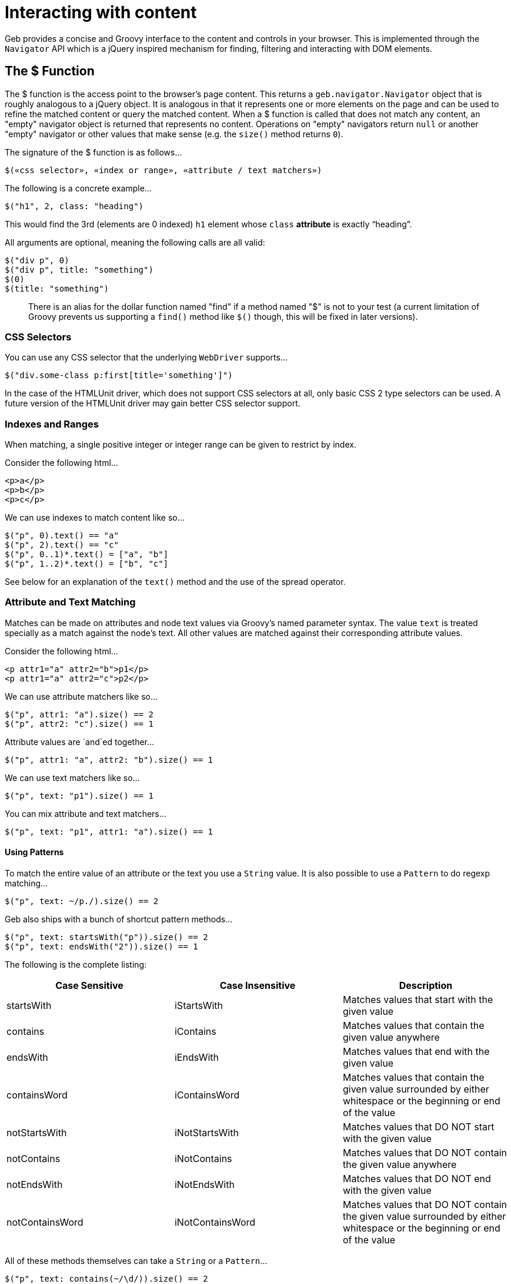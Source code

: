= Interacting with content

Geb provides a concise and Groovy interface to the content and controls in your browser. This is implemented through the `Navigator` API which is a jQuery inspired mechanism for finding, filtering and interacting with DOM elements.

== The $ Function

The $ function is the access point to the browser's page content. This returns a `geb.navigator.Navigator` object that is roughly analogous to a jQuery object. It is analogous in that it represents one or more elements on the page and can be used to refine the matched content or query the matched content. When a $ function is called that does not match any content, an "empty" navigator object is returned that represents no content. Operations on "empty" navigators return `null` or another "empty" navigator or other values that make sense (e.g. the `size()` method returns `0`).

The signature of the $ function is as follows...

[source,groovy]
----
$(«css selector», «index or range», «attribute / text matchers»)
----

The following is a concrete example...

[source,groovy]
----
$("h1", 2, class: "heading")
----

This would find the 3rd (elements are 0 indexed) `h1` element whose `class` *attribute* is exactly "`heading`".

All arguments are optional, meaning the following calls are all valid:

[source,groovy]
----
$("div p", 0)
$("div p", title: "something")
$(0)
$(title: "something")
----

> There is an alias for the dollar function named "find" if a method named "$" is not to your test (a current limitation of Groovy prevents us supporting a `find()` method like `$()` though, this will be fixed in later versions).

=== CSS Selectors

You can use any CSS selector that the underlying `WebDriver` supports...

[source,groovy]
----
$("div.some-class p:first[title='something']")
----

In the case of the HTMLUnit driver, which does not support CSS selectors at all, only basic CSS 2 type selectors can be used. A future version of the HTMLUnit driver may gain better CSS selector support.

=== Indexes and Ranges

When matching, a single positive integer or integer range can be given to restrict by index.

Consider the following html...

[source,html]
----
<p>a</p>
<p>b</p>
<p>c</p>
----

We can use indexes to match content like so...

[source,groovy]
----
$("p", 0).text() == "a"
$("p", 2).text() == "c"
$("p", 0..1)*.text() = ["a", "b"]
$("p", 1..2)*.text() = ["b", "c"]
----

See below for an explanation of the `text()` method and the use of the spread operator.

=== Attribute and Text Matching

Matches can be made on attributes and node text values via Groovy's named parameter syntax. The value `text` is treated specially as a match against the node's text. All other values are matched against their corresponding attribute values.

Consider the following html...

[source,html]
----
<p attr1="a" attr2="b">p1</p>
<p attr1="a" attr2="c">p2</p>
----

We can use attribute matchers like so...

[source,groovy]
----
$("p", attr1: "a").size() == 2
$("p", attr2: "c").size() == 1
----

Attribute values are `and`ed together...

[source,groovy]
----
$("p", attr1: "a", attr2: "b").size() == 1
----

We can use text matchers like so...

[source,groovy]
----
$("p", text: "p1").size() == 1
----

You can mix attribute and text matchers...

[source,groovy]
----
$("p", text: "p1", attr1: "a").size() == 1
----

==== Using Patterns

To match the entire value of an attribute or the text you use a `String` value. It is also possible to use a `Pattern` to do regexp matching...

[source,groovy]
----
$("p", text: ~/p./).size() == 2
----

Geb also ships with a bunch of shortcut pattern methods...

[source,groovy]
----
$("p", text: startsWith("p")).size() == 2
$("p", text: endsWith("2")).size() == 1
----

The following is the complete listing:

[cols="3*", options="header"]
|===
| Case Sensitive
| Case Insensitive
| Description

| startsWith | iStartsWith | Matches values that start with the given value

| contains | iContains | Matches values that contain the given value anywhere

| endsWith | iEndsWith | Matches values that end with the given value

| containsWord | iContainsWord | Matches values that contain the given value surrounded by either whitespace or the beginning or end of the value

| notStartsWith | iNotStartsWith | Matches values that DO NOT start with the given value

| notContains | iNotContains | Matches values that DO NOT contain the given value anywhere

| notEndsWith | iNotEndsWith | Matches values that DO NOT end with the given value

| notContainsWord | iNotContainsWord | Matches values that DO NOT contain the given value surrounded by either whitespace or the beginning or end of the value

|===

All of these methods themselves can take a `String` or a `Pattern`...

[source,groovy]
----
$("p", text: contains(~/\d/)).size() == 2
----

> You might be wondering how this magic works, i.e. where these methods come from and where they can be used. They are methods that are available on `geb.Page` and other _places_ where you can use the $ function. They simply just return patterns.

=== Navigators are Iterable

The navigator objects implement the Java `Iterable` interface, which allows you to do lots of Groovy stuff like use the `max()` function...

[source,html]
----
    <p>1</p>
    <p>2</p>
----
[source,groovy]
----
$("p").max { it.text() }.text() == "2"
----

This also means that navigator objects work with the Groovy spread operator...

[source,groovy]
----
$("p")*.text().max() == "2"
----

When treating a navigator as `Iterable`, the iterated over content is always the exact matched elements (as opposed to including children).

== Finding & Filtering

Navigator objects have a `find` method for finding descendants, and `filter` and `not` methods for reducing the matched content.

Consider the following html...

[source,html]
----
    <div class="a">
        <p class="b">geb</p>
    </div>
    <div class="b">
        <input type="text"/>
    </div>
----

We can select `p.b` by...

[source,groovy]
----
$("div").find(".b")
----

We can select `div.b` by...

[source,groovy]
----
$("div").filter(".b")
----

or...

[source,groovy]
----
$(".b").not("p")
----

We can select the `div` containing the `p` with...

[source,groovy]
----
$("div").has("p")
----

Or select the `div` containing the `input` with a type attribute of "text" like so...

[source,groovy]
----
$("div").has("input", type: "text")
----

The `find` and method supports the **exact same argument types as the $ function**.

The `filter`, `not` and `has` methods have the same signatures - they accept: a selector string, a predicates map or both.

These methods return a new navigator object that represents the new content.

== Traversing

Navigators also have methods for selecting content _around_ the matched content.

Consider the following html...

[source,html]
----
<div class="a">
    <div class="b">
        <p class="c"></p>
        <p class="d"></p>
        <p class="e"></p>
    </div>
    <div class="f"></div>
</div>
----

You can select content _around_ `p.d` by...

[source,groovy]
----
$("p.d").previous()   // 'p.c'
$("p.e").prevAll()    // 'p.c' & 'p.d'
$("p.d").next()       // 'p.e'
$("p.c").nextAll()    // 'p.d' & 'p.e'
$("p.d").parent()     // 'div.b'
$("p.c").siblings()   // 'p.d' & 'p.e'
$("div.a").children() // 'div.b' & 'div.f'
----

Consider the following html...

[source,html]
----
<p class="a"></p>
<p class="b"></p>
<p class="c"></p>
----
   
The following code will select `p.b` & `p.c`...

[source,groovy]
----
$("p").next()
----

The `previous`, `prevAll`, `next`, `nextAll`, `parent`, `parents`, `closest`, `siblings` and `children` methods can also take css selectors and attribute matchers.

Using the same html, the following code will select `p.c`...

[source,groovy]
----
$("p").next(".c")
----

Likewise, consider the following html...

[source,groovy]
----
<div class="a">
    <div class="b">
        <p></p>
    </div>
</div>
----

The following code will select `div.b`...

[source,groovy]
----
$("p").parent(".b")
----

The `closest` method is a special case in that it will select the first ancestors of the current elements that match a selector. There is no no-argument version of the `closest` method. For example, this will select `div.a`...

[source,groovy]
----
$("p").closest(".a")
----

These methods do not take indexes as they automatically select the first matching content. To select multiple elements you can use `prevAll`, `nextAll` and `parents` all of which have no-argument versions and versions that filter by a selector.

The `nextUntil`, `prevUntil` and `parentsUntil` methods return all nodes along the relevant axis _until_ the first one that matches a selector. Consider the following markup:

[source,html]
----
<div class="a"></div>
<div class="b"></div>
<div class="c"></div>
<div class="d"></div>
----

The following code will select `div.b` and `div.c`:

[source,groovy]
----
$(".a").nextUntil(".d")
----

== Composition

It is also to compose navigator objects from other navigator objects, for situations where you can't express a content set in one query. To do this, simply call the $ function with the navigators to use...

[source,groovy]
----
$($("div.a"), $("div.d"))
----

This will return a new navigator object that represents only the `a` and `d` divs.

You can compose navigator objects from content. So given a page content definition:

[source,groovy]
----
static content = {
    divElement { divClass -> $('p', 'class': divClass) }
}
----

And a call:

[source,groovy]
----
$(divElement('a'), divElement('d'))
----

You will get a navigator that contains the same elements as the one above.

== Clicking

Navigator objects implement the `click()` method, which will instruct the browser to click **only the first item** the navigator has matched.

There are also `click(Class)` and `click(List<Class>)` methods that are analogous to the browser object's link:browser/#changing_the_page[`page(Class)` and `page(List<Class>)` methods respectively]. This allow page changes to be specified at the same time as click actions.
    
For example...

[source,groovy]
----
$("input.loginButton").click(LoginPage)
----

Would click the "`input.loginButton`" element, then effectively call `browser.page(LoginPage)` and verify that the browser is at the expected page.

All of the page classes passed in when using the list variant have to have an "at" checker defined otherwise an `UndefinedAtCheckerException` will be thrown.

== Determining Visibility

Navigator objects have a `displayed` property that indicates whether the element is visible to the user or not. The `displayed` property of a navigator object that doesn't match anything is always `false`

== Size and Location

You can obtain the size and location of content on the page. All units are in pixels. The size is available via the `height` and `width` properties, while the location is available as the `x` and `y` properties which represent the distance from the top left of the page (or parent frame) to the top left point of the content.

All of these properties operate on the **first** matched element only.

[source,groovy]
----
$("div").height == 20
$("div").width == 40
$("div").x == 60
$("div").y == 80
----

To obtain any of the properties for all matched elements, you can use the Groovy spread operator.

[source,groovy]
----
$("div")*.height == [20, 30]
$("div")*.width == [40, 50]
$("div")*.x == [60, 70]
$("div")*.y == [80, 90]
----

== Accessing tag name, attributes, text and classes

The `tag()`, `text()`, `@attribute` and `classes()` methods return the requested content on the _first_ matched content. The `classes()` method returns a `java.util.List` of unique class names sorted alphabetically.

Consider the following HTML...

[source,html]
----
<p title="a" class="a para">a</p>
<p title="b" class="b para">b</p>
<p title="c" class="c para">c</p>
----

The following assertions are valid...

[source,groovy]
----
$("p").text() == "a"
$("p").tag() == "p"
$("p").@title == "a"
$("p").classes() == ["a", "para"]
----

To obtain information about all matched content, you use the Groovy _spread operator_...

[source,groovy]
----
$("p")*.text() == ["a", "b", "c"]
$("p")*.tag() == ["p", "p", "p"]
$("p")*.@title == ["a", "b", "c"]
$("p")*.classes() == [["a", "para"], ["b", "para"], ["c", "para"]]
----

== Sending keystrokes

Keystrokes can be sent to any content via the leftShift operator, which is a shortcut for the http://selenium.googlecode.com/svn/trunk/docs/api/java/org/openqa/selenium/WebElement.html#sendKeys(java.lang.CharSequence...\)[`sendKeys()`] method of WebDriver.

[source,groovy]
----
$("div") << "abc"
----

How content responds to the keystrokes depends on what the content is.

=== Non characters (e.g. delete key)

It is possible to send non textual characters to content by using the WebDriver http://selenium.googlecode.com/svn/trunk/docs/api/java/org/openqa/selenium/Keys.html[Keys] enumeration...

[source,groovy]
----
import org.openqa.selenium.Keys

$("input", name: "firstName") << Keys.chord(Keys.CONTROL, "c")
----

Here we are sending a "control-c" to an input.

See the documentation for http://selenium.googlecode.com/svn/trunk/docs/api/java/org/openqa/selenium/Keys.html[Keys] for more information on the possible keys.

== Accessing input values

The value of `input`, `select` and `textarea` elements can be retrieved and set with the `value` method. Calling `value()` with no arguments will return the String value of _the first_ element in the Navigator. Calling `value(value)` will set the current value of _all_ elements in the Navigator. The argument can be of any type and will be coerced to a `String` if necessary. The exceptions are that when setting a `checkbox` value the method expects a `boolean` (or, an existing checkbox value) and when setting a multiple `select` the method expects an array or Collection of values.

== Form Control Shortcuts

Interacting with form controls (`input`, `select` etc.) is such a common task in web functional testing that Geb provides convenient shortcuts for common functions.

Geb supports the following shortcuts for dealing with form controls.

Consider the following HTML...

[source,html]
----
<form>
    <input type="text" name="geb" value="testing" />
</form>
----

The value can be read and written via property notation...

[source,groovy]
----
$("form").geb == "testing"
$("form").geb = "goodness"
$("form").geb == "goodness"
----

These are literally shortcuts for...

[source,groovy]
----
$("form").find("input", name: "geb").value() == "testing"
$("form").find("input", name: "geb").value("goodness")
$("form").find("input", name: "geb").value() == "goodness"
----

There is also a shortcut for obtaining a navigator based on a control name

[source,groovy]
----
$("form").geb()
----

Which is literally a shortcut for...

[source,groovy]
----
$("form").find("input", name: "geb")
----

> In the above and below examples with form controls we are using code like `$("form").someInput` where we could be using just `someInput` as long as there is only one control with the *name* `someInput` on the page. In the examples we are using `$("form").someInput` to hopefully be clearer.

If your content definition (either a page or a module) describes content which is an `input`, `select` or `textarea` you can access and set its value the same way as described above for forms. Given a page and module definitions for the above mentioned html:

[source,groovy]
----
class ShortcutModule extends Module {
    static content = {
        geb { $('form').geb() }
    }
}

static content = {
    geb { $('form').geb() }
    shortcutModule { module ShortcutModule }
}
----

The following will pass:

[source,groovy]
----
assert geb == "testing"
geb = "goodness"
assert geb == "goodness"
----

As well as:

[source,groovy]
----
assert shortcutModule.geb == "testing"
shortcutModule.geb = "goodness"
assert shortcutModule.geb == "goodness"
----

> The following examples describe usage of form controls only using code like `$("form").someInput`. Given a content definition `myContent { $("form").someInput }` you can substitute `$("form").someInput` in the examples with `myContent`.

=== Setting Values

==== select

Select values are set by assigning the value or text of the required option. Assigned values are automatically coerced to String. For example...

[source,html]
----
<select name="artist">
    <option value="1">Ima Robot</option>
    <option value="2">Edward Sharpe and the Magnetic Zeros</option>
    <option value="3">Alexander</option>
</select>
----

We can select options with...

[source,groovy]
----
$("form").artist = "1"         // first option selected by its value attribute
$("form").artist = 2           // second option selected by its value attribute
$("form").artist = "Ima Robot" // first option selected by its text
----

If you attempt to set a select to a value that does not match the value or text of any options, an `IllegalArgumentException` will be thrown.

==== multiple select

If the select has the `multiple` attribute it is set with a array or `Collection` of values. Any options not in the values are un-selected. For example...

[source,html]
----
<select name="genres" multiple>
    <option value="1">Alt folk</option>
    <option value="2">Chiptunes</option>
    <option value="3">Electroclash</option>
    <option value="4">G-Funk</option>
    <option value="5">Hair metal</option>
</select>
----

We can select options with...

[source,groovy]
----
$("form").genres = ["2", "3"]  // second and third options selected by their value attributes
$("form").genres = [1, 4, 5]   // first, fourth and fifth options selected by their value attributes
$("form").genres = ["Alt folk", "Hair metal"] // first and last options selected by their text
$("form").genres = []          // all options un-selected
----

If the collection being assigned contains a value that does not match the value or text of any options, an `IllegalArgumentException` will be thrown.

==== checkbox

Checkboxes are generally checked/unchecked by setting their value to `true` or `false`.

You can also select a checkbox by explicitly setting its `value`. This is useful when you have a number of checkboxes with the same name, i.e.

[source,html]
----
<input type="checkbox" name="pet" value="dogs" />
<input type="checkbox" name="pet" value="cats" />
----

You can select dogs as your pet type, as follows:

[source,groovy]
----
$("checkbox", name: "pet").value("dogs")
----

Calling `value()` on a checked checkbox will return the value of its `value` attribute, i.e:

[source,html]
----
<input type="checkbox" name="pet" value="dogs" checked="checked"/>
----
[source,groovy]
----
assert $("checkbox", name: "pet").value() == "dogs"
----

Calling `value()` on an unchecked checkbox will return `false`, i.e:

[source,html]
----
<input type="checkbox" name="pet" value="dogs"/>
----
[source,groovy]
----
assert $("checkbox", name: "pet").value() == false
----

In general you should use http://docs.codehaus.org/display/GROOVY/Groovy+Truth[Groovy Truth] when checking if a checkbox is checked:

[source,groovy]
----
if ($("checkbox", name: "pet").value()) {
    //evaluated only if "pet" checkbox is checked
}
----

==== radio

Radio values are set by assigning the value of the radio button that is to be selected or the label text associated with a radio button.

For example, with the following radio buttons...

[source,html]
----
<label for="site-current">Search this site</label>
<input type="radio" id="site-current" name="site" value="current">

<label>Search Google
    <input type="radio" name="site" value="google">
</label>
----

We can select the radios with...

[source,groovy]
----
$("form").site = "current"          // selects the first radio by its value
$("form").site = "Search this site" // selects the first radio by its label
$("form").site = "Search Google"    // selects the second radio by its label
----

==== text inputs and textareas

In the case of a text `input`, the assigned value becomes the input's *value* attribute and for a `textarea` effectively becomes the text.

It is also possible to append text by using the send keys shorthand...

[source,html]
----
<input name="language" value="gro" />
----
[source,groovy]
----
$("form").language() << "ovy"
assert $("form").language == "groovy"
----

Which an also be used for non character keys...

[source,html]
----
<input name="postcode" />
----
[source,groovy]
----
import org.openqa.selenium.Keys

$("form").postcode = "12345"
$("form").postcode() << Keys.BACK_SPACE
assert $("form").postcode == "1234"
----

> Note that WebDriver has some issues with textareas and surrounding whitespace. Namely, some drivers implicit trim whitespace from the beginning and end of the value. You can track this issue here: http://code.google.com/p/selenium/issues/detail?id=2131

==== file upload

It's currently not possible with WebDriver to simulate the process of a user clicking on a file upload control and choosing a file to upload via the normal file chooser. However, you can directly set the value of the upload control to the *absolute path* of a file on the system where the driver is running and on form submission that file will be uploaded.

[source,html]
----
<input type="file" name="csvFile">
----
[source,groovy]
----
$("form").csvFile = "/path/to/my/file.csv"
----

== Complex Interactions

WebDriver supports interactions that are more complex than simply clicking or typing into items, such as dragging. You can use this API from Geb, or use the more Geb friendly `interact {}` DSL (explained below).

=== Using the WebDriver API directly

A Geb navigator object is built on top of a collection of WebDriver http://selenium.googlecode.com/svn/trunk/docs/api/java/org/openqa/selenium/WebElement.html[WebElement] objects. It is possible to access the contained `WebElement`s via the following methods on navigator objects:

[source,groovy]
----
WebElement firstElement()
WebElement lastElement()
Collection<WebElement> allElements()
----

By using the methods of the WebDriver http://selenium.googlecode.com/svn/trunk/docs/api/java/org/openqa/selenium/interactions/Actions.html[Actions] class with WebElements, complex user gestures can be emulated.

=== Using Actions

Create an Actions instance after obtaining the WebDriver driver:

[source,groovy]
----
def actions = new Actions(driver)
----

Next, use methods of Actions to compose a series of UI actions, then call build() to create a concrete Action:

[source,groovy]
----
import org.openqa.selenium.Keys

WebElement someItem = $('li.clicky').firstElement()
def shiftDoubleClickAction = actions.keyDown(Keys.SHIFT).doubleClick(someItem).keyUp(Keys.SHIFT).build()
----

Finally, call perform() to actually trigger the desired mouse or keyboard behavior:

[source,groovy]
----
shiftDoubleClickAction.perform()
----

=== Using Interact Closures

To cut down on the amount of typing required, use an interact closure instead of using class `Actions` explicitly.  When using an interact closure, an `Actions` instance is implicitly created, built into an Action, and performed. As an added bonus, Geb navigators can be passed directly to `Actions` methods within an interact closure.

This interact closure performs the same work as the calls in the 'Using Actions' section:

[source,groovy]
----
import org.openqa.selenium.Keys

interact {
    keyDown(Keys.SHIFT)
    doubleClick($('li.clicky'))
    keyUp(Keys.SHIFT)
}
----

This method creates code that is more readable than using `Actions` directly.

For the full list of available interactions, see the documentation for the WebDriver http://selenium.googlecode.com/svn/trunk/docs/api/java/org/openqa/selenium/interactions/Actions.html[Actions] class.

=== Interact Examples

Interact closures (or Actions) can be used to perform behaviors that are more complicated than clicking buttons and anchors or typing in input fields. Shift-double-clicking was demonstrated earlier.

==== Drag and Drop

clickAndHold, moveByOffset, and then release will drag and drop an element on the page.

[source,groovy]
----
interact {
    clickAndHold($('#element'))
    moveByOffset(400, -150)
    release()
}
----

Drag-and-dropping can also be accomplished using the `dragAndDropBy` convenience method from the Actions API:

[source,groovy]
----
interact {
    dragAndDropBy($('#element'), 400, -150)
}
----

In this particular example the element will be clicked then dragged 400 pixels to the right and 150 pixels upward before being released.

> Note that moving to arbitrary locations with the mouse is currently not supported by the HTMLUnit driver, but moving directly to elements is.

==== Control-Clicking

Control-clicking several elements, such as items in a list, is performed the same way as shift-clicking.

[source,groovy]
----
import org.openqa.selenium.Keys

interact {
    keyDown(Keys.CONTROL)
    click($('ul.multiselect li', text: 'Order 1'))
    click($('ul.multiselect li', text: 'Order 2'))
    click($('ul.multiselect li', text: 'Order 3'))
    keyUp(Keys.CONTROL)
}
----
